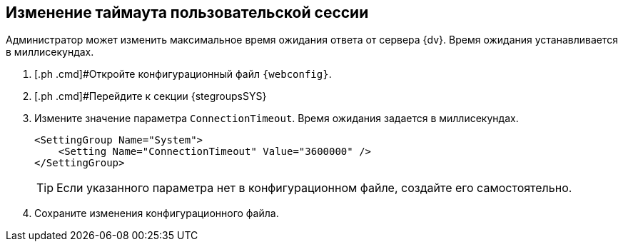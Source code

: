 
== Изменение таймаута пользовательской сессии

Администратор может изменить максимальное время ожидания ответа от сервера {dv}. Время ожидания устанавливается в миллисекундах.

. [.ph .cmd]#Откройте конфигурационный файл `{webconfig}`.
. [.ph .cmd]#Перейдите к секции {stegroupsSYS}
. [.ph .cmd]#Измените значение параметра `ConnectionTimeout`. Время ожидания задается в миллисекундах.#
+
[source,,l]
----
<SettingGroup Name="System">
    <Setting Name="ConnectionTimeout" Value="3600000" /> 
</SettingGroup>
----
+
TIP: Если указанного параметра нет в конфигурационном файле, создайте его самостоятельно.
+
. [.ph .cmd]#Сохраните изменения конфигурационного файла.#

